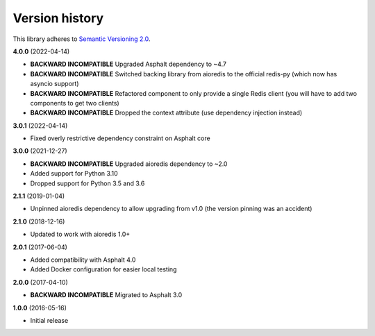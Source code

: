 Version history
===============

This library adheres to `Semantic Versioning 2.0 <http://semver.org/>`_.

**4.0.0** (2022-04-14)

- **BACKWARD INCOMPATIBLE** Upgraded Asphalt dependency to ~4.7
- **BACKWARD INCOMPATIBLE** Switched backing library from aioredis to the official
  redis-py (which now has asyncio support)
- **BACKWARD INCOMPATIBLE** Refactored component to only provide a single Redis client
  (you will have to add two components to get two clients)
- **BACKWARD INCOMPATIBLE** Dropped the context attribute (use dependency injection
  instead)

**3.0.1** (2022-04-14)

- Fixed overly restrictive dependency constraint on Asphalt core

**3.0.0** (2021-12-27)

- **BACKWARD INCOMPATIBLE** Upgraded aioredis dependency to ~2.0
- Added support for Python 3.10
- Dropped support for Python 3.5 and 3.6

**2.1.1** (2019-01-04)

- Unpinned aioredis dependency to allow upgrading from v1.0 (the version pinning was an accident)

**2.1.0** (2018-12-16)

- Updated to work with aioredis 1.0+

**2.0.1** (2017-06-04)

- Added compatibility with Asphalt 4.0
- Added Docker configuration for easier local testing

**2.0.0** (2017-04-10)

- **BACKWARD INCOMPATIBLE** Migrated to Asphalt 3.0

**1.0.0** (2016-05-16)

- Initial release
